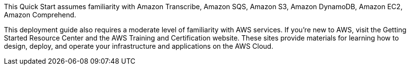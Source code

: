 // Replace the content in <>
// Describe or link to specific knowledge requirements; for example: “familiarity with basic concepts in the areas of networking, database operations, and data encryption” or “familiarity with <software>.”

This Quick Start assumes familiarity with Amazon Transcribe, Amazon SQS, Amazon S3, Amazon DynamoDB, Amazon EC2, Amazon Comprehend.	

This deployment guide also requires a moderate level of familiarity with AWS services. If you’re new to AWS, visit the Getting Started Resource Center and the AWS Training and Certification website. These sites provide materials for learning how to design, deploy, and operate your infrastructure and applications on the AWS Cloud.



